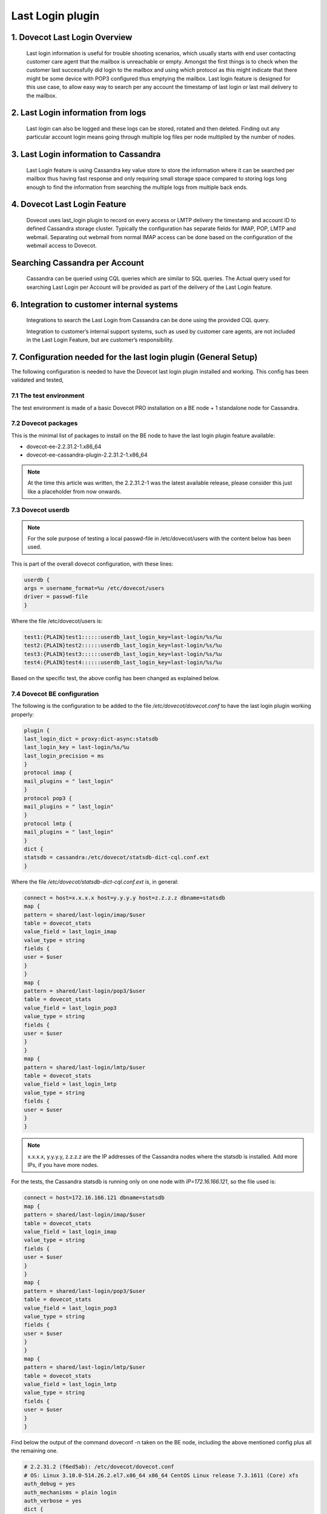 .. _last_login_plugin:

========================
Last Login plugin
========================

1. Dovecot Last Login Overview
^^^^^^^^^^^^^^^^^^^^^^^^^^^^^^^^
   Last login information is useful for trouble shooting scenarios, which usually starts with end user contacting customer care agent that the mailbox is unreachable or empty. Amongst the first things is to check when the customer last successfully did login to the mailbox and using which protocol as this might indicate that there might be some device with POP3 configured thus emptying the mailbox. Last login feature is designed for this use case, to allow easy way to search per any account the timestamp of last login or last mail delivery to the mailbox.

2. Last Login information from logs
^^^^^^^^^^^^^^^^^^^^^^^^^^^^^^^^^^^^^
   Last login can also be logged and these logs can be stored, rotated and then deleted. Finding out any particular account login means going through multiple log files per node multiplied by the number of nodes.

3. Last Login information to Cassandra
^^^^^^^^^^^^^^^^^^^^^^^^^^^^^^^^^^^^^^^^^
   Last Login feature is using Cassandra key value store to store the information where it can be searched per mailbox thus having fast response and only requiring small storage space compared to storing logs long enough to find the information from searching the multiple logs from multiple back ends.

4. Dovecot Last Login Feature
^^^^^^^^^^^^^^^^^^^^^^^^^^^^^^^^^^^^
   Dovecot uses last_login plugin to record on every access or LMTP delivery the timestamp and account ID to defined Cassandra storage cluster. Typically the configuration has separate fields for IMAP, POP, LMTP and webmail. Separating out webmail from normal IMAP access can be done based on the configuration of the webmail access to Dovecot.

Searching Cassandra per Account
^^^^^^^^^^^^^^^^^^^^^^^^^^^^^^^^^^^^
   Cassandra can be queried using CQL queries which are similar to SQL queries. The Actual query used for searching Last Login per Account will be provided as part of the delivery of the Last Login feature.

6. Integration to customer internal systems
^^^^^^^^^^^^^^^^^^^^^^^^^^^^^^^^^^^^^^^^^^^^^
   Integrations to search the Last Login from Cassandra can be done using the provided CQL query.

   Integration to customer’s internal support systems, such as used by customer care agents, are not included in the Last Login Feature, but are customer’s responsibility.

.. _7.configuration_needed_for_the_last_login_plugin_(General Setup):

7. Configuration needed for the last login plugin (General Setup)
^^^^^^^^^^^^^^^^^^^^^^^^^^^^^^^^^^^^^^^^^^^^^^^^^^^^^^^^^^^^^^^^^^^
The following configuration is needed to have the Dovecot last login plugin installed and working. This config has been validated and tested,

7.1 The test environment
=========================

The test environment is made of a basic Dovecot PRO installation on a BE node + 1 standalone node for Cassandra.

7.2 Dovecot packages
=========================
This is the minimal list of packages to install on the BE node to have the last login plugin feature available:

* dovecot-ee-2.2.31.2-1.x86_64
* dovecot-ee-cassandra-plugin-2.2.31.2-1.x86_64

.. NOTE:: At the time this article was written, the 2.2.31.2-1 was the latest available release, please consider this just like a placeholder from now onwards.

7.3 Dovecot userdb
===================

.. NOTE:: For the sole purpose of testing a local passwd-file in /etc/dovecot/users with the content below has been used.

This is part of the overall dovecot configuration, with these lines:

.. code-block:: none

   userdb {
   args = username_format=%u /etc/dovecot/users
   driver = passwd-file
   }

Where the file /etc/dovecot/users is:

.. code-block:: none

   test1:{PLAIN}test1::::::userdb_last_login_key=last-login/%s/%u
   test2:{PLAIN}test2::::::userdb_last_login_key=last-login/%s/%u
   test3:{PLAIN}test3::::::userdb_last_login_key=last-login/%s/%u
   test4:{PLAIN}test4::::::userdb_last_login_key=last-login/%s/%u

Based on the specific test, the above config has been changed as explained below.

7.4 Dovecot BE configuration
=============================
The following is the configuration to be added to the file `/etc/dovecot/dovecot.conf` to have the last login plugin working properly:

.. code-block:: none

   plugin {
   last_login_dict = proxy:dict-async:statsdb
   last_login_key = last-login/%s/%u
   last_login_precision = ms
   }
   protocol imap {
   mail_plugins = " last_login"
   }
   protocol pop3 {
   mail_plugins = " last_login"
   }
   protocol lmtp {
   mail_plugins = " last_login"
   }
   dict {
   statsdb = cassandra:/etc/dovecot/statsdb-dict-cql.conf.ext
   }

Where the file `/etc/dovecot/statsdb-dict-cql.conf.ext` is, in general:

.. code-block:: none

   connect = host=x.x.x.x host=y.y.y.y host=z.z.z.z dbname=statsdb
   map {
   pattern = shared/last-login/imap/$user
   table = dovecot_stats
   value_field = last_login_imap
   value_type = string
   fields {
   user = $user
   }
   }
   map {
   pattern = shared/last-login/pop3/$user
   table = dovecot_stats
   value_field = last_login_pop3
   value_type = string
   fields {
   user = $user
   }
   }
   map {
   pattern = shared/last-login/lmtp/$user
   table = dovecot_stats
   value_field = last_login_lmtp
   value_type = string
   fields {
   user = $user
   }
   }

.. NOTE:: x.x.x.x, y.y.y.y, z.z.z.z are the IP addresses of the Cassandra nodes where the statsdb is installed. Add more IPs, if you have more nodes.

For the tests, the Cassandra statsdb is running only on one node with `IP=172.16.166.121`, so the file used is:

.. code-block:: none

   connect = host=172.16.166.121 dbname=statsdb
   map {
   pattern = shared/last-login/imap/$user
   table = dovecot_stats
   value_field = last_login_imap
   value_type = string
   fields {
   user = $user
   }
   }
   map {
   pattern = shared/last-login/pop3/$user
   table = dovecot_stats
   value_field = last_login_pop3
   value_type = string
   fields {
   user = $user
   }
   }
   map {
   pattern = shared/last-login/lmtp/$user
   table = dovecot_stats
   value_field = last_login_lmtp
   value_type = string
   fields {
   user = $user
   }
   }

Find below the output of the command doveconf -n taken on the BE node, including the above mentioned config plus all the remaining one.

.. code-block:: none

   # 2.2.31.2 (f6ed5ab): /etc/dovecot/dovecot.conf
   # OS: Linux 3.10.0-514.26.2.el7.x86_64 x86_64 CentOS Linux release 7.3.1611 (Core) xfs
   auth_debug = yes
   auth_mechanisms = plain login
   auth_verbose = yes
   dict {
   statsdb = cassandra:/etc/dovecot/statsdb-dict-cql.conf.ext
   }
   auth_allow_cleartext = yes
   mail_debug = yes
   mail_fsync = never
   mail_gid = vmail
   mail_location = maildir:/var/home/%u/Maildir
   mail_prefetch_count = 10
   mail_uid = vmail
   mailbox_list_index = yes
   namespace inbox {
   inbox = yes
   location =
   mailbox Drafts {
   auto = create
   special_use = \Drafts
   }
   mailbox Junk {
   auto = create
   special_use = \Junk
   }
   mailbox Sent {
   auto = create
   special_use = \Sent
   }
   mailbox Trash {
   auto = create
   special_use = \Trash
   }
   prefix =
   separator = /
   }
   passdb {
   args = nopassword=y
   driver = static
   }
   plugin {
   last_login_dict = proxy:dict-async:statsdb
   last_login_key = last-login/%s/%u/%r
   last_login_precision = ms
   }
   pop3_no_flag_updates = yes
   pop3_uidl_format = %g
   postmaster_address = postmaster@mydomain.com
   service auth {
   client_limit = 256000
   unix_listener auth-master {
   user = vmail
   }
   unix_listener auth-userdb {
   user = vmail
   }
   }
   service dict-async {
   unix_listener dict-async {
   group = vmail
   mode = 0660
   user = vmail
   }
   }
   service lmtp {
   inet_listener lmtp {
   address = *
   port = 24
   }
   }
   ssl = no
   userdb {
   args = username_format=%u /etc/dovecot/users
   driver = passwd-file
   }
   verbose_proctitle = yes
   protocol imap {
   mail_plugins = " last_login"
   }
   protocol pop3 {
   mail_plugins = " last_login"
   }
   protocol lmtp {
   mail_plugins = " last_login"
   }
   protocol doveadm {
   passdb {
   args = nopassword=y
   driver = static
   name =
   }
   }

7.5 Cassandra configuration
============================
Connect to the node where you have installed Cassandra and, after starting it:

   Create the keyspace statsdb 

.. code-block:: none

   create keyspace if not exists statsdb WITH REPLICATION = { 'class' : 'SimpleStrategy', 'replication_factor' : 1 };

..NOTE:: in this setup we have supposed to have 1 single DC and 1 node in it, that's why SimpleStrategy and replication_factor=1 have been used. In more complex Cassandra setup you might want to change them according to your needs.

.. code-block:: none

   Create the table dovecot_stats
   use statsdb;
   create table if not exists dovecot_stats (
   user text,
   last_login_imap timestamp,
   last_login_pop3 timestamp,
   last_login_lmtp timestamp,
   primary key (user)
   );

8. Examples
^^^^^^^^^^^^^
The goal of this session is to show how the plugin works in different test scenarios: imap, pop3, etc...

8.1 Example 1: IMAP last login
===============================
In this example the user test1 will simply login using IMAP:

.. code-block:: none

   [root@dovebe01 ~]# telnet 127.0.0.1 143
   Trying 127.0.0.1...
   Connected to 127.0.0.1.
   Escape character is '^]'.
   * OK [CAPABILITY IMAP4rev1 LITERAL+ SASL-IR LOGIN-REFERRALS ID ENABLE IDLE AUTH=PLAIN AUTH=LOGIN] Dovecot ready.
   a login test1 test1
   a OK [CAPABILITY IMAP4rev1 LITERAL+ SASL-IR LOGIN-REFERRALS ID ENABLE IDLE SORT SORT=DISPLAY THREAD=REFERENCES THREAD=REFS THREAD=ORDEREDSUBJECT MULTIAPPEND URL-PARTIAL CATENATE UNSELECT CHILDREN NAMESPACE UIDPLUS LIST-EXTENDED I18NLEVEL=1 CONDSTORE QRESYNC ESEARCH ESORT SEARCHRES WITHIN CONTEXT=SEARCH LIST-STATUS BINARY MOVE NOTIFY] Logged in
   * BYE Internal error occurred. Refer to server log for more information.
   Connection closed by foreign host.

From the dovecot maillog is interesting to note that:

.. code-block:: none

   Aug 17 12:53:34 dovebe01 dovecot: imap(test1): Debug: Loading modules from directory: /usr/lib64/dovecot
   Aug 17 12:53:34 dovebe01 dovecot: imap(test1): Debug: Module loaded: /usr/lib64/dovecot/lib10_last_login_plugin.so
   Aug 17 12:53:34 dovebe01 dovecot: imap(test1): Debug: Added userdb setting: plugin/last_login_key=last-login/imap/test1

On Cassandra node we can verify that this IMAP login has been registered in the dovecot_stats table:

.. image:: _static/dovecot_statstable.png

8.2 Example 2: POP3 last login
===============================
In this example we assume that the user test2 has performed a pop3 access to the system:

.. code-block:: none

   [root@dovebe01 ~]# telnet 127.0.0.1 110
   Trying 127.0.0.1...
   Connected to 127.0.0.1.
   Escape character is '^]'.
   +OK Dovecot ready.
   USER test2
   +OK
   PASS test2
   +OK Logged in.

From the dovecot maillog is interesting to note that:

.. code-block:: none

   Aug 17 13:12:40 dovebe01 dovecot: pop3(test2): Debug: Loading modules from directory: /usr/lib64/dovecot
   Aug 17 13:12:40 dovebe01 dovecot: pop3(test2): Debug: Module loaded: /usr/lib64/dovecot/lib10_last_login_plugin.so
   Aug 17 13:12:40 dovebe01 dovecot: pop3(test2): Debug: Added userdb setting: plugin/last_login_key=last-login/pop3/test2

On Cassandra node we can verify that this POP3 login has been registered in the dovecot_stats table:

.. image:: _static/example2dovecot_statstable.png

8.3 Example 3: LMTP last login
===============================

In this example the user test1 sends an email to the user test3

.. code-block:: none

   [root@dovebe01 ~]# telnet 127.0.0.1 24
   Trying 127.0.0.1...
   Connected to 127.0.0.1.
   Escape character is '^]'.
   220 dovebe01 Dovecot ready.
   LHLO dovebe01
   250-dovebe01
   250-8BITMIME
   250-ENHANCEDSTATUSCODES
   250 PIPELINING
   MAIL FROM:<test1>
   250 2.1.0 OK
   RCPT TO:<test3>
   250 2.1.5 OK
   DATA
   354 OK
   Hello world
   .
   250 2.1.5 OK

From the dovecot maillog is interesting to note that:

.. code-block:: none

   Aug 17 15:45:43 dovebe01 dovecot: auth: Debug: userdb out: USER#0118#011test3#011last_login_key=last-login/lmtp/test3
   Aug 17 15:45:43 dovebe01 dovecot: lmtp(2590): user-lookup(test3)Debug: auth USER input: test3 last_login_key=last-login/lmtp/test3
   Aug 17 15:45:43 dovebe01 dovecot: lmtp(2590): user-lookup(test3)Debug: Added userdb setting: plugin/last_login_key=last-login/lmtp/test3

On Cassandra node we can verify that this LMTP login has been registered in the dovecot_stats table:

.. image:: _static/example3dovecot_statstable.png

8.4 Example 4: IMAP login followed by POP3 last login
======================================================

.. code-block:: none

To simulate this scenario, let's assume that at the beginning the user did an IMAP login and later a POP3 one.

If we check in Cassandra, we can find the record below immediately after the IMAP login:

.. image:: _static/example4dovecot_statstable.png

Now let's assume that the user is reconnecting via POP3, if we check in Cassandra, we can find the record below:

.. image:: _static/example4_1dovecot_statstable.png

As you can easily see, there is always one record and the IMAP login time has not changed, whilst the POP3 login has been added to the same raw.

9. Appendix A - Tracking last login and IP address
^^^^^^^^^^^^^^^^^^^^^^^^^^^^^^^^^^^^^^^^^^^^^^^^^^^^
In addition to the last login information collected already via the setup shown in the previous chapters, the operator might also want to associate this information with the IP address of the client to better track network activity and facilitate troubleshooting in case of issues.

Please modify the "General Setup" :ref:`7.configuration_needed_for_the_last_login_plugin_(General Setup)`. in this way to achieve the goal of tracking last login + IP (client source IP)

9.1 Dovecot userdb 
=====================
Modify the file /etc/dovecot/users from:

.. code-block:: none

   test1:{PLAIN}test1::::::userdb_last_login_key=last-login/%s/%u
   test2:{PLAIN}test2::::::userdb_last_login_key=last-login/%s/%u
   test3:{PLAIN}test3::::::userdb_last_login_key=last-login/%s/%u
   test4:{PLAIN}test4::::::userdb_last_login_key=last-login/%s/%u
   to

   test1:{PLAIN}test1::::::userdb_last_login_key=last-login/%s/%u/%r
   test2:{PLAIN}test2::::::userdb_last_login_key=last-login/%s/%u/%r
   test3:{PLAIN}test3::::::userdb_last_login_key=last-login/%s/%u/%r
   test4:{PLAIN}test4::::::userdb_last_login_key=last-login/%s/%u/%r

.. NOTE:: The additional variable %r is containing the IP address of the client.

9.2 Dovecot BE configuration 
=============================
In the file `/etc/dovecot/dovecot.conf` modify the plugin section for the `last_login_key` from:

.. code-block:: none

   plugin {
   last_login_dict = proxy:dict-async:statsdb
   last_login_key = last-login/%s/%u
   last_login_precision = ms
   }
   to

   plugin {
   last_login_dict = proxy:dict-async:statsdb
   last_login_key = last-login/%s/%u/%r
   last_login_precision = ms
   }

The new file `/etc/dovecot/statsdb-dict-cql.conf.ext` to map variable to Cassandra database is now:

.. code-block:: none

   connect = host=172.16.166.121 dbname=statsdb
   map {
   pattern = shared/last-login/imap/$user/$r
   table = dovecot_stats
   value_field = last_login_imap
   value_type = string
   fields {
   user = $user
   remote_ip_imap = $r
   }
   }
   map {
   pattern = shared/last-login/pop3/$user/$r
   table = dovecot_stats
   value_field = last_login_pop3
   value_type = string
   fields {
   user = $user
   remote_ip_pop3= $r
   }
   }
   map {
   pattern = shared/last-login/lmtp/$user/$r
   table = dovecot_stats
   value_field = last_login_lmtp
   value_type = string
   fields {
   user = $user
   remote_ip_lmtp= $r
   }
   }

9.3 Cassandra configuration
============================
Drop the previous dovecot_stats table and create it again in the keyspace statsdb as shown below:

.. code-block:: none

   create table if not exists dovecot_stats {
   user text,
   remote_ip_imap inet,
   remote_ip_pop3 inet,
   remote_ip_lmtp inet,
   last_login_imap timestamp,
   last_login_pop3 timestamp,
   last_login_lmtp timestamp,
   primary key (user)
   }

9.4 Clients configuration and IP addresses
===========================================
The following clients IP will be used for the tests:

.. code-block:: none

   172.16.166.1 for test1 IMAP client
   172.16.166.122 for test2 POP3 client

..NOTE:: only IMAP and POP3 tests will be shown below, for LMTP and other combinations tests can be derived from the general part.

9.4.1 IMAP login for test1
============================
From the Source IP 172.166.16.1:

.. code-block:: none

   telnet 172.16.166.141 143
   Trying 172.16.166.141...
   Connected to 172.16.166.141.
   Escape character is '^]'.
   * OK [CAPABILITY IMAP4rev1 LITERAL+ SASL-IR LOGIN-REFERRALS ID ENABLE IDLE AUTH=PLAIN AUTH=LOGIN] Dovecot ready.
   a login test1 test1
   a OK [CAPABILITY IMAP4rev1 LITERAL+ SASL-IR LOGIN-REFERRALS ID ENABLE IDLE SORT SORT=DISPLAY THREAD=REFERENCES THREAD=REFS THREAD=ORDEREDSUBJECT MULTIAPPEND URL-PARTIAL CATENATE UNSELECT CHILDREN NAMESPACE UIDPLUS LIST-EXTENDED I18NLEVEL=1 CONDSTORE QRESYNC ESEARCH ESORT SEARCHRES WITHIN CONTEXT=SEARCH LIST-STATUS BINARY MOVE NOTIFY] Logged in
   a logout
   * BYE Logging out
   a OK Logout completed (0.001 + 0.000 secs).
   Connection closed by foreign host.

From Cassandra you can easily verify that a record has been added containing the last login + source IP of the client for the IMAP protocol and for user test1:

.. image:: _static/IMAPprotocol.png

9.4.2 POP3 login for test2
============================
From the Source IP 172.166.16.122:

.. code-block:: none

   telnet 172.16.166.141 110
   Trying 172.16.166.141...
   Connected to 172.16.166.141.
   Escape character is '^]'.
   +OK Dovecot ready.
   USER test2
   +OK
   PASS test2
   +OK Logged in.

From Cassandra you can easily verify that a record has been added containing the last login + source IP of the client for the POP3 protocol and for user test2:

.. image:: _static/POP3protocol.png
